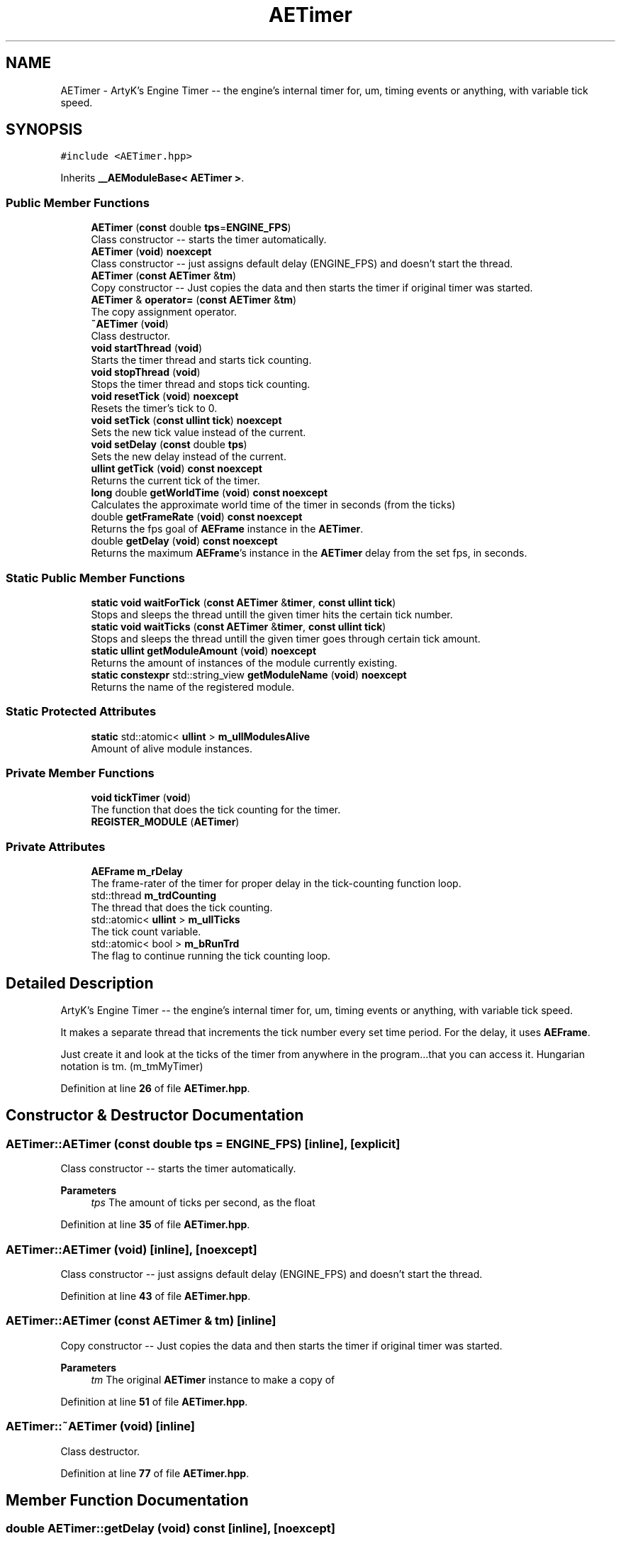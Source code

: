.TH "AETimer" 3 "Fri Feb 2 2024 00:44:14" "Version v0.0.8.5a" "ArtyK's Console Engine" \" -*- nroff -*-
.ad l
.nh
.SH NAME
AETimer \- ArtyK's Engine Timer -- the engine's internal timer for, um, timing events or anything, with variable tick speed\&.  

.SH SYNOPSIS
.br
.PP
.PP
\fC#include <AETimer\&.hpp>\fP
.PP
Inherits \fB__AEModuleBase< AETimer >\fP\&.
.SS "Public Member Functions"

.in +1c
.ti -1c
.RI "\fBAETimer\fP (\fBconst\fP double \fBtps\fP=\fBENGINE_FPS\fP)"
.br
.RI "Class constructor -- starts the timer automatically\&. "
.ti -1c
.RI "\fBAETimer\fP (\fBvoid\fP) \fBnoexcept\fP"
.br
.RI "Class constructor -- just assigns default delay (ENGINE_FPS) and doesn't start the thread\&. "
.ti -1c
.RI "\fBAETimer\fP (\fBconst\fP \fBAETimer\fP &\fBtm\fP)"
.br
.RI "Copy constructor -- Just copies the data and then starts the timer if original timer was started\&. "
.ti -1c
.RI "\fBAETimer\fP & \fBoperator=\fP (\fBconst\fP \fBAETimer\fP &\fBtm\fP)"
.br
.RI "The copy assignment operator\&. "
.ti -1c
.RI "\fB~AETimer\fP (\fBvoid\fP)"
.br
.RI "Class destructor\&. "
.ti -1c
.RI "\fBvoid\fP \fBstartThread\fP (\fBvoid\fP)"
.br
.RI "Starts the timer thread and starts tick counting\&. "
.ti -1c
.RI "\fBvoid\fP \fBstopThread\fP (\fBvoid\fP)"
.br
.RI "Stops the timer thread and stops tick counting\&. "
.ti -1c
.RI "\fBvoid\fP \fBresetTick\fP (\fBvoid\fP) \fBnoexcept\fP"
.br
.RI "Resets the timer's tick to 0\&. "
.ti -1c
.RI "\fBvoid\fP \fBsetTick\fP (\fBconst\fP \fBullint\fP \fBtick\fP) \fBnoexcept\fP"
.br
.RI "Sets the new tick value instead of the current\&. "
.ti -1c
.RI "\fBvoid\fP \fBsetDelay\fP (\fBconst\fP double \fBtps\fP)"
.br
.RI "Sets the new delay instead of the current\&. "
.ti -1c
.RI "\fBullint\fP \fBgetTick\fP (\fBvoid\fP) \fBconst\fP \fBnoexcept\fP"
.br
.RI "Returns the current tick of the timer\&. "
.ti -1c
.RI "\fBlong\fP double \fBgetWorldTime\fP (\fBvoid\fP) \fBconst\fP \fBnoexcept\fP"
.br
.RI "Calculates the approximate world time of the timer in seconds (from the ticks) "
.ti -1c
.RI "double \fBgetFrameRate\fP (\fBvoid\fP) \fBconst\fP \fBnoexcept\fP"
.br
.RI "Returns the fps goal of \fBAEFrame\fP instance in the \fBAETimer\fP\&. "
.ti -1c
.RI "double \fBgetDelay\fP (\fBvoid\fP) \fBconst\fP \fBnoexcept\fP"
.br
.RI "Returns the maximum \fBAEFrame\fP's instance in the \fBAETimer\fP delay from the set fps, in seconds\&. "
.in -1c
.SS "Static Public Member Functions"

.in +1c
.ti -1c
.RI "\fBstatic\fP \fBvoid\fP \fBwaitForTick\fP (\fBconst\fP \fBAETimer\fP &\fBtimer\fP, \fBconst\fP \fBullint\fP \fBtick\fP)"
.br
.RI "Stops and sleeps the thread untill the given timer hits the certain tick number\&. "
.ti -1c
.RI "\fBstatic\fP \fBvoid\fP \fBwaitTicks\fP (\fBconst\fP \fBAETimer\fP &\fBtimer\fP, \fBconst\fP \fBullint\fP \fBtick\fP)"
.br
.RI "Stops and sleeps the thread untill the given timer goes through certain tick amount\&. "
.ti -1c
.RI "\fBstatic\fP \fBullint\fP \fBgetModuleAmount\fP (\fBvoid\fP) \fBnoexcept\fP"
.br
.RI "Returns the amount of instances of the module currently existing\&. "
.ti -1c
.RI "\fBstatic\fP \fBconstexpr\fP std::string_view \fBgetModuleName\fP (\fBvoid\fP) \fBnoexcept\fP"
.br
.RI "Returns the name of the registered module\&. "
.in -1c
.SS "Static Protected Attributes"

.in +1c
.ti -1c
.RI "\fBstatic\fP std::atomic< \fBullint\fP > \fBm_ullModulesAlive\fP"
.br
.RI "Amount of alive module instances\&. "
.in -1c
.SS "Private Member Functions"

.in +1c
.ti -1c
.RI "\fBvoid\fP \fBtickTimer\fP (\fBvoid\fP)"
.br
.RI "The function that does the tick counting for the timer\&. "
.ti -1c
.RI "\fBREGISTER_MODULE\fP (\fBAETimer\fP)"
.br
.in -1c
.SS "Private Attributes"

.in +1c
.ti -1c
.RI "\fBAEFrame\fP \fBm_rDelay\fP"
.br
.RI "The frame-rater of the timer for proper delay in the tick-counting function loop\&. "
.ti -1c
.RI "std::thread \fBm_trdCounting\fP"
.br
.RI "The thread that does the tick counting\&. "
.ti -1c
.RI "std::atomic< \fBullint\fP > \fBm_ullTicks\fP"
.br
.RI "The tick count variable\&. "
.ti -1c
.RI "std::atomic< bool > \fBm_bRunTrd\fP"
.br
.RI "The flag to continue running the tick counting loop\&. "
.in -1c
.SH "Detailed Description"
.PP 
ArtyK's Engine Timer -- the engine's internal timer for, um, timing events or anything, with variable tick speed\&. 

It makes a separate thread that increments the tick number every set time period\&. For the delay, it uses \fBAEFrame\fP\&.
.PP
Just create it and look at the ticks of the timer from anywhere in the program\&.\&.\&.that you can access it\&. Hungarian notation is tm\&. (m_tmMyTimer) 
.PP
Definition at line \fB26\fP of file \fBAETimer\&.hpp\fP\&.
.SH "Constructor & Destructor Documentation"
.PP 
.SS "AETimer::AETimer (\fBconst\fP double tps = \fC\fBENGINE_FPS\fP\fP)\fC [inline]\fP, \fC [explicit]\fP"

.PP
Class constructor -- starts the timer automatically\&. 
.PP
\fBParameters\fP
.RS 4
\fItps\fP The amount of ticks per second, as the float
.RE
.PP

.PP
Definition at line \fB35\fP of file \fBAETimer\&.hpp\fP\&.
.SS "AETimer::AETimer (\fBvoid\fP)\fC [inline]\fP, \fC [noexcept]\fP"

.PP
Class constructor -- just assigns default delay (ENGINE_FPS) and doesn't start the thread\&. 
.PP
Definition at line \fB43\fP of file \fBAETimer\&.hpp\fP\&.
.SS "AETimer::AETimer (\fBconst\fP \fBAETimer\fP & tm)\fC [inline]\fP"

.PP
Copy constructor -- Just copies the data and then starts the timer if original timer was started\&. 
.PP
\fBParameters\fP
.RS 4
\fItm\fP The original \fBAETimer\fP instance to make a copy of
.RE
.PP

.PP
Definition at line \fB51\fP of file \fBAETimer\&.hpp\fP\&.
.SS "AETimer::~AETimer (\fBvoid\fP)\fC [inline]\fP"

.PP
Class destructor\&. 
.PP
Definition at line \fB77\fP of file \fBAETimer\&.hpp\fP\&.
.SH "Member Function Documentation"
.PP 
.SS "double AETimer::getDelay (\fBvoid\fP) const\fC [inline]\fP, \fC [noexcept]\fP"

.PP
Returns the maximum \fBAEFrame\fP's instance in the \fBAETimer\fP delay from the set fps, in seconds\&. 
.PP
\fBSee also\fP
.RS 4
\fBAEFrame::getDelay()\fP
.RE
.PP
\fBReturns\fP
.RS 4
double of the maximum \fBAEFrame\fP's instance in the \fBAETimer\fP delay in real-world seconds
.RE
.PP

.PP
Definition at line \fB167\fP of file \fBAETimer\&.hpp\fP\&.
.SS "double AETimer::getFrameRate (\fBvoid\fP) const\fC [inline]\fP, \fC [noexcept]\fP"

.PP
Returns the fps goal of \fBAEFrame\fP instance in the \fBAETimer\fP\&. 
.PP
\fBSee also\fP
.RS 4
\fBAEFrame::getFrameRate()\fP
.RE
.PP
\fBReturns\fP
.RS 4
Rounded int of the approximated fps goal
.RE
.PP

.PP
Definition at line \fB158\fP of file \fBAETimer\&.hpp\fP\&.
.SS "\fBstatic\fP \fBullint\fP \fB__AEModuleBase\fP< \fBAETimer\fP  >::getModuleAmount (\fBvoid\fP)\fC [inline]\fP, \fC [static]\fP, \fC [noexcept]\fP, \fC [inherited]\fP"

.PP
Returns the amount of instances of the module currently existing\&. 
.PP
\fBReturns\fP
.RS 4
Unsigned long long of the module amount
.RE
.PP

.PP
Definition at line \fB85\fP of file \fBAEModuleBase\&.hpp\fP\&.
.SS "\fBstatic\fP \fBconstexpr\fP std::string_view \fB__AEModuleBase\fP< \fBAETimer\fP  >::getModuleName (\fBvoid\fP)\fC [static]\fP, \fC [constexpr]\fP, \fC [noexcept]\fP, \fC [inherited]\fP"

.PP
Returns the name of the registered module\&. 
.PP
\fBReturns\fP
.RS 4

.RE
.PP

.SS "\fBullint\fP AETimer::getTick (\fBvoid\fP) const\fC [inline]\fP, \fC [noexcept]\fP"

.PP
Returns the current tick of the timer\&. 
.PP
\fBNote\fP
.RS 4
If thread is not started/working, the return value will be the same
.RE
.PP
\fBReturns\fP
.RS 4
ullint of the current timer tick
.RE
.PP

.PP
Definition at line \fB140\fP of file \fBAETimer\&.hpp\fP\&.
.SS "\fBlong\fP double AETimer::getWorldTime (\fBvoid\fP) const\fC [inline]\fP, \fC [noexcept]\fP"

.PP
Calculates the approximate world time of the timer in seconds (from the ticks) 
.PP
\fBNote\fP
.RS 4
If thread is not started/working, the return value will be the same
.RE
.PP
\fBReturns\fP
.RS 4
double of the approximate world time the timer has counted (using it's ticks)
.RE
.PP

.PP
Definition at line \fB149\fP of file \fBAETimer\&.hpp\fP\&.
.SS "\fBAETimer\fP & AETimer::operator= (\fBconst\fP \fBAETimer\fP & tm)\fC [inline]\fP"

.PP
The copy assignment operator\&. Just copies the data and then starts the timer if original timer was started\&.
.PP
\fBParameters\fP
.RS 4
\fItm\fP The original \fBAETimer\fP instance to make a copy of
.RE
.PP
\fBReturns\fP
.RS 4
Reference to the resulting \fBAETimer\fP copy
.RE
.PP

.PP
Definition at line \fB64\fP of file \fBAETimer\&.hpp\fP\&.
.SS "AETimer::REGISTER_MODULE (\fBAETimer\fP)\fC [private]\fP"

.SS "\fBvoid\fP AETimer::resetTick (\fBvoid\fP)\fC [inline]\fP, \fC [noexcept]\fP"

.PP
Resets the timer's tick to 0\&. 
.PP
Definition at line \fB112\fP of file \fBAETimer\&.hpp\fP\&.
.SS "\fBvoid\fP AETimer::setDelay (\fBconst\fP double tps)\fC [inline]\fP"

.PP
Sets the new delay instead of the current\&. 
.PP
\fBNote\fP
.RS 4
It stops the thread and starts it again -- don't expect the counting to start immediately
.RE
.PP
\fBParameters\fP
.RS 4
\fItps\fP The amount of ticks per second to set the delay to
.RE
.PP

.PP
Definition at line \fB129\fP of file \fBAETimer\&.hpp\fP\&.
.SS "\fBvoid\fP AETimer::setTick (\fBconst\fP \fBullint\fP tick)\fC [inline]\fP, \fC [noexcept]\fP"

.PP
Sets the new tick value instead of the current\&. 
.PP
\fBParameters\fP
.RS 4
\fItick\fP The tick value to set instance's tick value to
.RE
.PP

.PP
Definition at line \fB120\fP of file \fBAETimer\&.hpp\fP\&.
.SS "\fBvoid\fP AETimer::startThread (\fBvoid\fP)\fC [inline]\fP"

.PP
Starts the timer thread and starts tick counting\&. 
.PP
\fBNote\fP
.RS 4
Does nothing if thread is already started 
.RE
.PP

.PP
Definition at line \fB85\fP of file \fBAETimer\&.hpp\fP\&.
.SS "\fBvoid\fP AETimer::stopThread (\fBvoid\fP)\fC [inline]\fP"

.PP
Stops the timer thread and stops tick counting\&. 
.PP
Definition at line \fB100\fP of file \fBAETimer\&.hpp\fP\&.
.SS "\fBvoid\fP AETimer::tickTimer (\fBvoid\fP)\fC [inline]\fP, \fC [private]\fP"

.PP
The function that does the tick counting for the timer\&. 
.PP
Definition at line \fB198\fP of file \fBAETimer\&.hpp\fP\&.
.SS "\fBstatic\fP \fBvoid\fP AETimer::waitForTick (\fBconst\fP \fBAETimer\fP & timer, \fBconst\fP \fBullint\fP tick)\fC [inline]\fP, \fC [static]\fP"

.PP
Stops and sleeps the thread untill the given timer hits the certain tick number\&. 
.PP
\fBParameters\fP
.RS 4
\fItimer\fP The instance of the \fBAETimer\fP to wait for
.br
\fItick\fP The \fBAETimer\fP instance tick value to wait for
.RE
.PP

.PP
Definition at line \fB176\fP of file \fBAETimer\&.hpp\fP\&.
.SS "\fBstatic\fP \fBvoid\fP AETimer::waitTicks (\fBconst\fP \fBAETimer\fP & timer, \fBconst\fP \fBullint\fP tick)\fC [inline]\fP, \fC [static]\fP"

.PP
Stops and sleeps the thread untill the given timer goes through certain tick amount\&. 
.PP
\fBParameters\fP
.RS 4
\fItimer\fP The instance of the \fBAETimer\fP to wait for
.br
\fItick\fP The amount of ticks to wait for in the \fBAETimer\fP instance
.RE
.PP

.PP
Definition at line \fB188\fP of file \fBAETimer\&.hpp\fP\&.
.SH "Member Data Documentation"
.PP 
.SS "std::atomic<bool> AETimer::m_bRunTrd\fC [private]\fP"

.PP
The flag to continue running the tick counting loop\&. 
.PP
Definition at line \fB216\fP of file \fBAETimer\&.hpp\fP\&.
.SS "\fBAEFrame\fP AETimer::m_rDelay\fC [private]\fP"

.PP
The frame-rater of the timer for proper delay in the tick-counting function loop\&. 
.PP
Definition at line \fB210\fP of file \fBAETimer\&.hpp\fP\&.
.SS "std::thread AETimer::m_trdCounting\fC [private]\fP"

.PP
The thread that does the tick counting\&. 
.PP
Definition at line \fB212\fP of file \fBAETimer\&.hpp\fP\&.
.SS "std::atomic<\fBullint\fP> \fB__AEModuleBase\fP< \fBAETimer\fP  >::m_ullModulesAlive\fC [inline]\fP, \fC [static]\fP, \fC [protected]\fP, \fC [inherited]\fP"

.PP
Amount of alive module instances\&. 
.PP
Definition at line \fB100\fP of file \fBAEModuleBase\&.hpp\fP\&.
.SS "std::atomic<\fBullint\fP> AETimer::m_ullTicks\fC [private]\fP"

.PP
The tick count variable\&. 
.PP
Definition at line \fB214\fP of file \fBAETimer\&.hpp\fP\&.

.SH "Author"
.PP 
Generated automatically by Doxygen for ArtyK's Console Engine from the source code\&.
